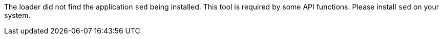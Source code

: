 The loader did not find the application `sed` being installed.
This tool is required by some API functions.
Please install `sed` on your system.
